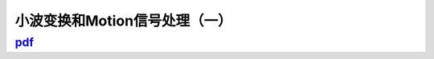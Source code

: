 ===============================
小波变换和Motion信号处理（一）
===============================

------------------------------------------------------------------------------
`pdf <http://blog.kunli.me/pdf/2011-02-15-fourier-wavelet-motion-1.pdf>`_
------------------------------------------------------------------------------
